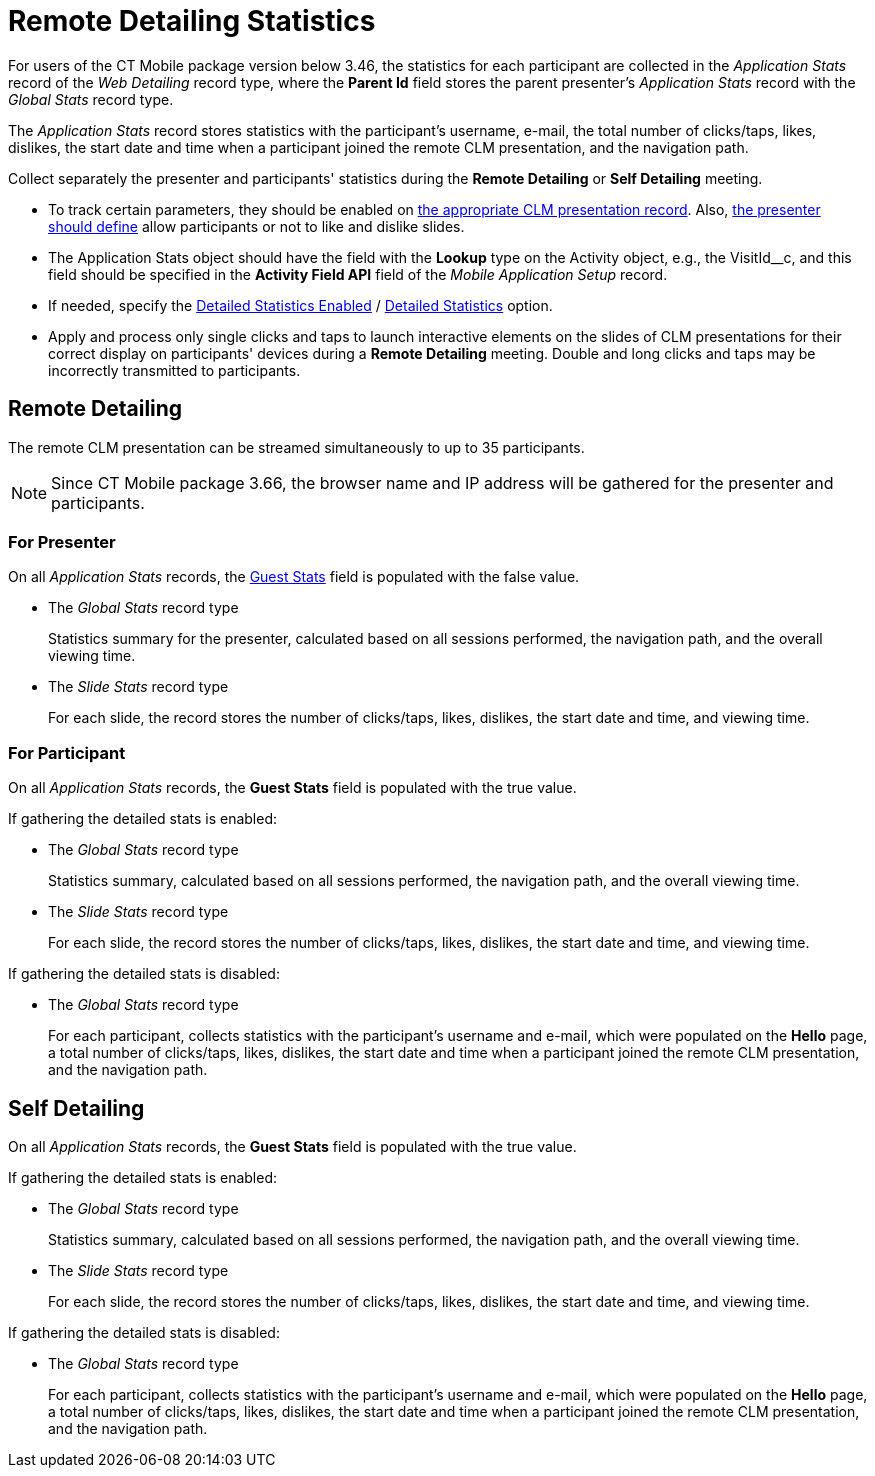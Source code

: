 = Remote Detailing Statistics

For users of the CT Mobile package version below 3.46, the statistics for each participant are collected in the _Application Stats_ record of  the _Web Detailing_ record type, where the *Parent Id* field stores the parent presenter's _Application Stats_ record with the _Global Stats_ record type.

The _Application Stats_ record stores statistics with the participant's username, e-mail, the total number of clicks/taps, likes, dislikes, the start date and time when a participant joined the remote CLM presentation, and the navigation path.

Collect separately the presenter and participants' statistics during the *Remote Detailing* or *Self Detailing* meeting.

* To track certain parameters, they should be enabled on xref:ios/ct-presenter/creating-clm-presentation/creating-clm-presentation-with-the-application-record-type/index.adoc[the appropriate CLM
presentation record]. Also, xref:ios/ct-presenter/the-remote-detailing-functionality/remote-detailing-ui-basics/remote-detailing-1-0-ui-for-presenter.adoc[the presenter should define] allow participants or not to like and dislike slides.
* The [.object]#Application Stats# object should have the field with the *Lookup* type on the [.object]#Activity# object, e.g., the [.apiobject]#VisitId__c#, and this field should be specified in the *Activity Field API* field of the _Mobile Application Setup_ record.
* If needed, specify the xref:ios/admin-guide/ct-mobile-control-panel/ct-mobile-control-panel-presenter.adoc#h3_856955672[Detailed Statistics Enabled] / xref:ios/admin-guide/ct-mobile-control-panel-new/ct-mobile-control-panel-remote-detailing-new.adoc#h4_247168521[Detailed Statistics] option.
* Apply and process only single clicks and taps to launch interactive elements on the slides of CLM presentations for their correct display on participants' devices during a *Remote Detailing* meeting. Double and long clicks and taps may be incorrectly transmitted to participants.

[[h2_1279002041]]
== Remote Detailing

The remote CLM presentation can be streamed simultaneously to up to 35 participants.

NOTE: Since CT Mobile package 3.66, the browser name and IP address will be gathered for the presenter and participants.

[[h3_1586033863]]
=== For Presenter

On all _Application Stats_ records, the xref:ios/ct-presenter/about-ct-presenter/clm-scheme/clm-applicationstats.adoc[Guest Stats] field is populated with the [.apiobject]#false# value.

* The _Global Stats_ record type
+
Statistics summary for the presenter, calculated based on all sessions performed, the navigation path, and the overall viewing time.
* The _Slide Stats_ record type
+
For each slide, the record stores the number of clicks/taps, likes, dislikes, the start date and time, and viewing time.

[[h3_1636611486]]
=== For Participant

On all _Application Stats_ records, the *Guest Stats* field is populated with the [.apiobject]#true# value.

If gathering the detailed stats is enabled:

* The _Global Stats_ record type
+
Statistics summary, calculated based on all sessions performed, the navigation path, and the overall viewing time.
* The _Slide Stats_ record type
+
For each slide, the record stores the number of clicks/taps, likes, dislikes, the start date and time, and viewing time.

If gathering the detailed stats is disabled:

* The _Global Stats_ record type
+
For each participant, collects statistics with the participant's username and e-mail, which were populated on the *Hello* page, a total number of clicks/taps, likes, dislikes, the start date and time when a participant joined the remote CLM presentation, and the navigation path.

[[h2_1854710639]]
== Self Detailing

On all _Application Stats_ records, the *Guest Stats* field is populated with the [.apiobject]#true# value.

If gathering the detailed stats is enabled:

* The _Global Stats_ record type
+
Statistics summary, calculated based on all sessions performed, the navigation path, and the overall viewing time.
* The _Slide Stats_ record type
+
For each slide, the record stores the number of clicks/taps, likes, dislikes, the start date and time, and viewing time.

If gathering the detailed stats is disabled:

* The _Global Stats_ record type
+
For each participant, collects statistics with the participant's username and e-mail, which were populated on the *Hello* page, a total number of clicks/taps, likes, dislikes, the start date and time when a participant joined the remote CLM presentation, and the navigation path.
